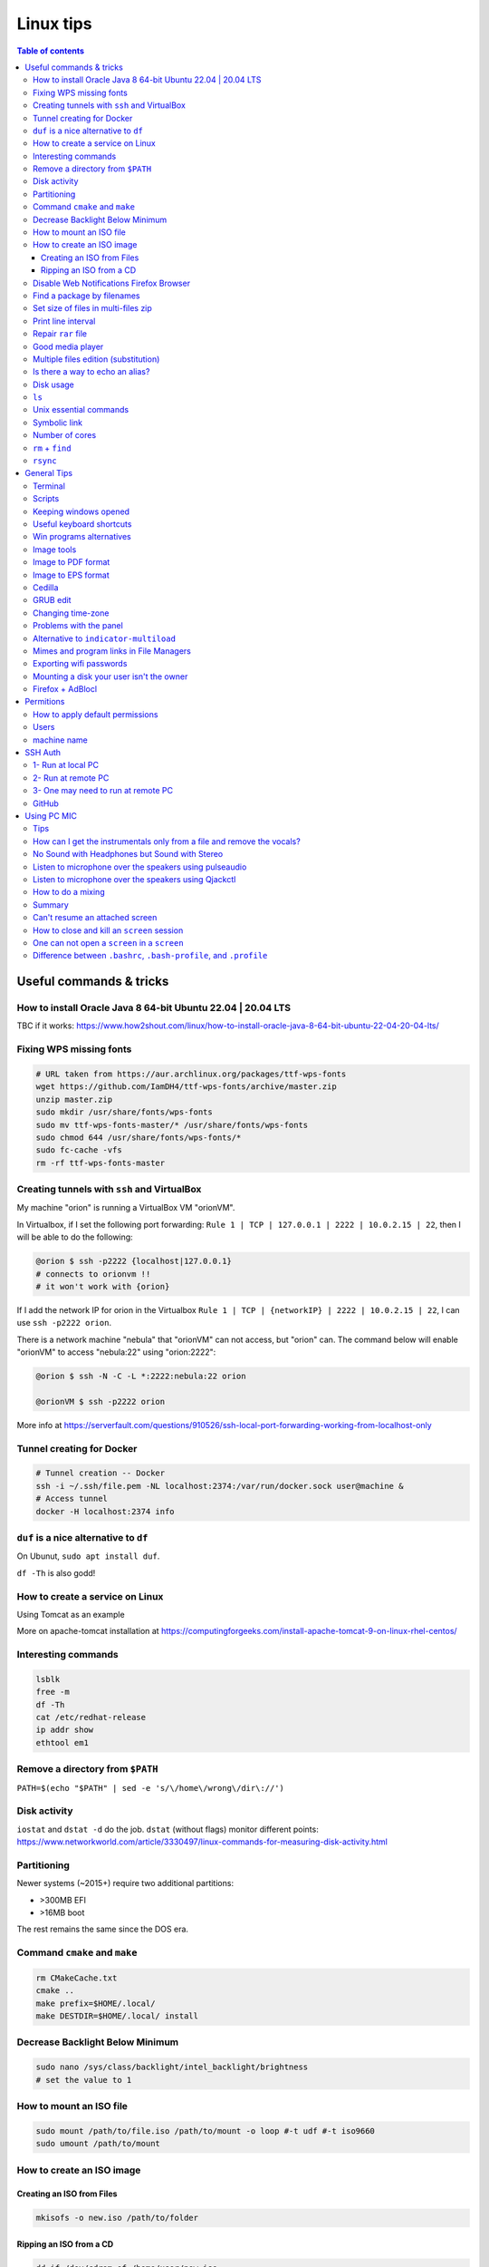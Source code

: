 Linux tips
###############

.. contents:: Table of contents

Useful commands & tricks
===========================
How to install Oracle Java 8 64-bit Ubuntu 22.04 | 20.04 LTS
-----------------------------------------------------------------------
TBC if it works: https://www.how2shout.com/linux/how-to-install-oracle-java-8-64-bit-ubuntu-22-04-20-04-lts/

Fixing WPS missing fonts
---------------------------
.. code:: bash

    # URL taken from https://aur.archlinux.org/packages/ttf-wps-fonts
    wget https://github.com/IamDH4/ttf-wps-fonts/archive/master.zip
    unzip master.zip
    sudo mkdir /usr/share/fonts/wps-fonts
    sudo mv ttf-wps-fonts-master/* /usr/share/fonts/wps-fonts
    sudo chmod 644 /usr/share/fonts/wps-fonts/*
    sudo fc-cache -vfs
    rm -rf ttf-wps-fonts-master

Creating tunnels with ``ssh`` and VirtualBox
---------------------------------------------
My machine "orion" is running a VirtualBox VM "orionVM". 

In Virtualbox, if I set the following port forwarding: ``Rule 1 | TCP | 127.0.0.1 | 2222 | 10.0.2.15 | 22``, then I will be able to do the following:

.. code:: bash

    @orion $ ssh -p2222 {localhost|127.0.0.1}
    # connects to orionvm !!
    # it won't work with {orion}

If I add the network IP for orion in the Virtualbox ``Rule 1 | TCP | {networkIP} | 2222 | 10.0.2.15 | 22``, I can use ``ssh -p2222 orion``.

There is a network machine "nebula" that "orionVM" can not access, but "orion" can. The command below will enable "orionVM" to access "nebula:22" using "orion:2222":

.. code:: bash

    @orion $ ssh -N -C -L *:2222:nebula:22 orion

    @orionVM $ ssh -p2222 orion

More info at https://serverfault.com/questions/910526/ssh-local-port-forwarding-working-from-localhost-only

Tunnel creating for Docker
---------------------------
.. code:: bash

    # Tunnel creation -- Docker
    ssh -i ~/.ssh/file.pem -NL localhost:2374:/var/run/docker.sock user@machine &
    # Access tunnel
    docker -H localhost:2374 info

``duf`` is a nice alternative to ``df``
-----------------------------------------
On Ubunut, ``sudo apt install duf``.

``df -Th`` is also godd!

How to create a service on Linux
----------------------------------
Using Tomcat as an example

More on apache-tomcat installation at https://computingforgeeks.com/install-apache-tomcat-9-on-linux-rhel-centos/ 

Interesting commands
-----------------------
.. code:: bash

    lsblk
    free -m
    df -Th
    cat /etc/redhat-release 
    ip addr show
    ethtool em1

Remove a directory from ``$PATH``
----------------------------------------
``PATH=$(echo "$PATH" | sed -e 's/\/home\/wrong\/dir\://')``

Disk activity
----------------
``iostat`` and ``dstat -d`` do the job. ``dstat`` (without flags) monitor different points: https://www.networkworld.com/article/3330497/linux-commands-for-measuring-disk-activity.html

Partitioning
--------------
Newer systems (~2015+) require two additional partitions:

- >300MB EFI
- >16MB boot

The rest remains the same since the DOS era.


Command ``cmake`` and ``make``
--------------------------------
.. code:: bash

    rm CMakeCache.txt
    cmake ..
    make prefix=$HOME/.local/
    make DESTDIR=$HOME/.local/ install
    
Decrease Backlight Below Minimum
----------------------------------
.. code:: bash

    sudo nano /sys/class/backlight/intel_backlight/brightness
    # set the value to 1

How to mount an ISO file
---------------------------
.. code:: bash

    sudo mount /path/to/file.iso /path/to/mount -o loop #-t udf #-t iso9660
    sudo umount /path/to/mount 

How to create an ISO image
------------------------------
Creating an ISO from Files
~~~~~~~~~~~~~~~~~~~~~~~~~~~~~~~~~~~~~~~
.. code:: bash

    mkisofs -o new.iso /path/to/folder

Ripping an ISO from a CD
~~~~~~~~~~~~~~~~~~~~~~~~
.. code:: bash

    dd if=/dev/cdrom of=/home/user/new.iso

Disable Web Notifications Firefox Browser
----------------------------------------------------
- Access "about:config"
- Search for "webnotifications"
- Disable (**false**) the (1) `dom.webnotifications.enabled` and (2) `dom.webnotifications.serviceworker.enabled`. 

One may also want to clean up the previous authorizations. For that, `Options > Content > Notifications > Choose... > Remove All Sites > Save Changes`.

Find a package by filenames
------------------------------
``apt-file``: https://wiki.ubuntu.com/AptFile . This is very useful when looking for Latex files, as `*.sty`.

Set size of files in multi-files zip
---------------------------------------
.. code:: bash

    7za a -m0=Copy -v512m output.7z input
    7za a -m0=lzma2 -mx0 output.7z input

    # -mx=[0|1|3|5|7|9]  5   Sets level of compression.
    # 0 = copy; 1 = fastest; 5 = default; 9 = max.

Print line interval
---------------------
Print from lines 4400 to 4500 of a file

.. code:: bash

    cat file | head -n 4500 | tail -n 100

Repair ``rar`` file
---------------------
.. code:: bash

    unrar x -kb damaged.rar

Good media player
--------------------
``mplayer`` (mplayer2) is the best!


Multiple files edition (substitution)
---------------------------------------
.. code:: bash

    sed -i "s/INPUT/OUTPUT/g" *.txt
    
Reminder: if you want to substitute a special character, write "\\" before it (e.g., "\\/").


Is there a way to echo an alias?
-----------------------------------
.. code:: bash

    alias ls
    # alias ls='ls --color=auto'


Disk usage
--------------
.. code:: bash

    du -h(s) folder

Returns the disk usage of ``folder`` recursively. "s" returns it *summed*.

Good program: ``baobab``.


``ls``
-------
.. code:: bash

    ls -ltr --time-style=long 
    ls -ltr --time-style=iso
    ls -ltr --time-style=full

Unix essential commands
-------------------------
:: 

    `awk`      tool for processing rows and columns.                       
    `bc`       calculate mathematical expressions.                                   
    `cat`      print the whole file on screen.                                       
    `cd`       change your current directory.                                        
    `chgrp`    change the group of the file.                                         
    `chmod`    change permissions of the file.                                       
    `chown`    change the owner of the file.                                         
    `cp`       copy a file.                                                          
    `cut`      select sections of text files (usually cols) by delimiters. 
    `date`     print the current date on screen.                             
    `diff`     shows in screen the differences between two files.              
    `du`       get information about disk usage and file sizes.              
    `echo`     print string on screen.                                             
    `expr`     calculate mathematical expressions.                                 
    `find`     find files in your computer.                                        
    `grep`     find string in file or list of files.                             
    `gzip`     compress/decompress files.                                          
    `head`     print first lines of a file.                                        
    `ifconfig` check network info (IP, mac address...).                        
    `ln`       create links (shortcuts) between files.                           
    `ls`       list files in directories.                                          
    `mkdir`    create a directory.                                                  
    `more`     print file on screen, pause in the way.                           
    `mv`       move files from directories and change their names.             
    `nohup`    leave process running in remote computer after you log off
    `passwd`   change your password.                                           
    `read`     get input from keyboard.                                            
    `rm`       remove (delete) a file.                                               
    `scp`      copy files to/from remote computers.                              
    `sed`      automatable, command-line text editing.                           
    `shred`    write zeroes on top of the file so it cannot be recovered.
    `sort`     sort lines in a text file.                                        
    `ssh`      connect to remote computers.                                        
    `tac`      print the whole file on screen, backwards.                        
    `tail`     print last lines of a file.                                         
    `tar`      put/extract files in a tarball.                                     
    `touch`    update 'last modified' date or create an empty file.          
    `wc`       counts words, lines and characters in a file.                   
    `wget`     download file from the internet.                                  
    `top`      find out which processes are running.                               
    `xargs`    pass input from pipeline as argument to a command.              

.. code:: bash

    # examples
    cat command_list.txt
    more command_list.txt
    head command_list.txt
    head -n3 command_list.txt
    head -n-20 command_list.txt
    tail command_list.txt
    tail -n3 command_list.txt
    tail -n-20 command_list.txt
    diff command_list.bkp command_list.txt
    wc command_list.txt
    wc -m command_list.txt
    wc -l *
    grep "example:" command_list.txt
    grep "List of examples" -A6 command_list.txt
    grep "List of examples" -A6 -m1 command_list.txt
    grep -nr "example:" command_list.txt
    grep -v "example:" command_list.txt
    grep "Other" command_list.*
    grep "Other" command_list.* -l
    grep "Other" command_list.* -c
    grep --help
    sort data/frutas.dat
    sort -n data/numeros.dat
    cut -d: -f1 command_list.txt
    cut -d/ -f3 data/listagem.dat
    awk '{print $2,$1}' data/listagem.dat
    sed -e "s/example/exemplo/g" -e "s/:/>/g" command_list.txt
    find ./ -name '*.dat'
    ln -s data/numeros.dat numbers.dat
    nohup <normal command> > output.txt &
    chmod 755 helloworld.sh

Symbolic link
-----------------
.. code:: bash
    
    ln -s {/path/to/file-name} {link-name}

Number of cores
-----------------
.. code:: bash

    nproc

``rm`` + ``find``
------------------
.. code:: bash

    find . -name "*~" -exec rm -r "{}" \;
    # or
    find . -name "*~" -print0 | xargs -0 rm
    # or for directories
    find . -name "svn" -type d -exec rmdir "{}" \;

``rsync``
-----------
.. code:: bash

    rsync -azP --delete --dry-run --rsh='ssh -p20001' Scripts/ user@machine:/paht/Scripts2
        # "/" = very important. Otherwise, without "/", it goes /paht/Scripts2/Scripts
        # -a = arquive (recursive)
        # -z = zip (for network)
        # --delete = to sync deletions
        # --dry-run = only show results 
        # -P = partially (resume)
        # --exclude X = ignora arquivos X, e.g. "*.pro"
        # --update = somente sobrescreve arquivos mais novos
        # --stats = estatistica da transferencia
    
    rsync -a -f '- /*/*/' /dirA/ host:/dirB/
        # -a triggers the archive mode that activates recursion 
        # -f is short for --filter=, which adds a file-filtering rule.
        #     The pattern is inside single quotes so that the shell does not expand
        #         wildcards; double quotes would work equally well in this case.
        #     - means this is an exclude pattern.
        #     The leading / means the pattern must start at dirA/ (the rsync "transfer-root").
        #     The */* part of the pattern refers to anything inside of a subdirectory.
        #     The trailing / limits the exclusion to directories.
        #     Files inside a subdirectory of dirA/ are not affected.

    # So in the end, rsync copies nothing more than one level down (and also does not
    # create second-level directories).


General Tips
================
Terminal
-----------
- *Ctrl+Shift+T* Open it
- *Ctrl+A* 	Go to the beginning of the line you are currently typing on
- *Ctrl+E* 	Go to the end of the line you are currently typing on
- *Ctrl+L* 	Clears the Screen, similar to the clear command
- *Ctrl+U* 	Clears the line before the cursor position. If you are at the end of the line, clears the entire line.
- *Ctrl+H* 	Same as backspace
- *Ctrl+R* 	Let’s you search through previously used commands
- *Ctrl+C* 	Kill whatever you are running
- *Ctrl+D* 	Exit the current shell
- *Ctrl+Z* 	Puts whatever you are running into a suspended background process. fg restores it.
- *Ctrl+W* 	Delete the word before the cursor
- *Ctrl+K* 	Clear the line after the cursor
- *Ctrl+T* 	Swap the last two characters before the cursor
- *Esc+T* 	Swap the last two words before the cursor

Also works on Mac OS.

Scripts
-----------
Script starts with ``#!/bin/bash``

Keeping windows opened
-------------------------
After opening then with ``program &``, just type ``disown``.


Useful keyboard shortcuts
---------------------------
.. code:: bash

    exaile -t  #Pause
    exaile -p  #Previous
    exaile -n  #Next
    qmmp -t  #Pause
    clementine -t  #Pause
    clementine -r  #Previous
    clementine -f  #Next
    amixer set Master 7%- -q
    amixer set Master 7%+ -q

Win programs alternatives
---------------------------
.. figure:: ../figs/linux_ref_progs.jpg
    :align: center
    :width: 640 px

Image tools
---------------
.. code:: bash

    sudo apt-get install imagemagick
    mogrify -quality 75 *

    # Para mudar a resolucao, onde nao havera nenhuma imagem com largura ou 
    #  altura maior do que 1280 pxs (O 'aspect ratio' eh sempre preservado):
    mogrify -resize '1280x1280>' *.jpg
    # Exemplos: 4608x3072 -> 1280x852
    # Exemplos: 3072x4608 -> 852x1280

    mogrify -resize '1920x1920>' -quality 75 *.jpg
    mogrify -resize '1920x1920>' -quality 75 *.JPG

    # fusao vertical
    convert -gravity Center -append input*.eps output.png 
    # fusao horizontal
    convert -gravity Center +append input*.eps output.png

    # Exemplo mais avancados
    montage rrm.pdf pol.pdf -geometry 800x800 output.pdf
    convert output.pdf -crop 1600x600+0+100 +repage out2.pdf

    convert teste.pdf -crop 100%+0+10% +repage out2.pdf

    montage vin.pdf xav.pdf -geometry 600x600 temp.pdf
    convert temp.pdf -crop 1200x460+0+70 +repage newfig1.pdf

Image to PDF format
----------------------
In principle, one could use ``convert`` for the job. However, it is annoying aligning and setting border. So, I suggest using ``img2pdf``.

.. code:: bash

    img2pdf input.png --pagesize 210mmx297mm --border 1cm:2.5cm -o out.pdf
    # --pagesize 210mmx297mm force the portrait mode. 
    # For landscape (or "auto"), use --pagesize A4.

Image to EPS format
----------------------
There are *several* recipes for doing this (e.g., ``convert img.png img.eps``).
By far, the best option is this:

.. code:: bash

    convert image.png image.pdf
    pdftops -eps image.pdf

You can also try (``eps3`` is a valid option):

.. code:: bash

    convert image.png eps2:image.eps

Attention! *BIMP* and *David's Batch Plugin* (gimp-plugin-registry) DO NOT WORK for EPS format...

(More about EPS-PDF convertion, formats and sizes, see `latex <latex.html>`_ page)


Cedilla
--------
Add the following to ``/etc/environment``:

.. code::

    GTK_IM_MODULE=cedilla 
    QT_IM_MODULE=cedilla 

GRUB edit
-----------
.. code:: bash

    sudo vim /etc/default/grub
    sudo update-grub


Changing time-zone
-------------------
Using the terminal (command line)

.. code:: bash

    sudo dpkg-reconfigure tzdata

Follow the directions in the terminal. The timezone info is saved in ``/etc/timezone``.


Problems with the panel
------------------------
On Xubuntu 16.04, if the indicator-multiload has problems ("transparency") or the volume indicator is missing, You might have indicator-plugin missing from the panel. 

Right click on the panel and select it.


Alternative to ``indicator-multiload``
-----------------------------------------
Install ``multiload-ng``!!!!

.. code:: bash

    sudo add-apt-repository ppa:nilarimogard/webupd8

    sudo apt update

    sudo apt install xfce4-multiload-ng-plugin

Then, (right click) Panel > Panel Preferences > (tab) Items > "+"


Mimes and program links in File Managers
------------------------------------------
In Ubuntu, the program-file type association is set is in ``~/.local/share/applications/mimeapps.list``.

Then, the program associated there must have a "description" in ``/usr/share/applications/PROGRAM.desktop``.

One example is here:

.. code:: 

    [Desktop Entry]
    Name=Foxit Reader
    Comment=View pdf documents
    Keywords=pdf;octet-stream;
    StartupNotify=true
    Terminal=false
    Type=Application
    #Icon=FoxitReader
    X-GNOME-DocPath=
    X-GNOME-Bugzilla-Bugzilla=GNOME
    X-GNOME-Bugzilla-Product=FoxitReader
    X-GNOME-Bugzilla-Component=BugBuddyBugs
    X-GNOME-Bugzilla-Version=3.14.1
    Categories=GNOME;Viewer;Graphics;2DGraphics;VectorGraphics;
    MimeType=application/pdf;application/octet-stream;
    Exec=/data/Softwares/Foxit/FoxitReader.sh
    Icon=/home/user/.local/share/icons/hicolor/64x64/apps/FoxitReader.png


Exporting wifi passwords
---------------------------
Network or wifi passwords are saved in ``/etc/NetworkManager/system-connections``. There is a file for each connection with its configuration and password. One need root privileges to read them (the files aren't encrypted).


Mounting a disk your user isn't the owner
--------------------------------------------
To mount a filesystem with special user id set, use ``bindfs``. 

.. code:: bash

    sudo apt-get install bindfs
    mkdir ~/myUIDdiskFoo
    sudo bindfs -u $(id -u) -g $(id -g) /media/diskFoo ~/myUIDdiskFoo
    # Keep the default mount running (do not eject)

More information: 
- http://www.penguintutor.com/linux/file-permissions-reference
- https://askubuntu.com/questions/34066/mounting-filesystem-with-special-user-id-set/353759#353759


Firefox + AdBlocl
-------------------
Open ``about:config`` in Firefox, and change the option at ``extensions.adblockplus.sidebar_key``!

Permitions
===========
.. code:: bash

    chmod a[ll],g[roup],u[ser] +/-x,r,w
    1 = execute
    2 = write
    4 = read
    7 = 1+2+4

To do it recursively:

.. code:: bash

    # To recursively give directories read&execute privileges:
    find /path/to/base/dir -type d -print0 | xargs -0 chmod -f 775 
    # To recursively give files read privileges: 
    find /path/to/base/dir -type f -print0 | xargs -0 chmod 664
    #
    # Other (not so efficient) ways are:
    find /path/to/base/dir -type d -exec chmod 755 {} +
    find /path/to/base/dir -type f -exec chmod 644 {} +
    # Or
    chmod 755 $(find /path/to/base/dir -type d)
    chmod 644 $(find /path/to/base/dir -type f)

How to apply default permissions
-----------------------------------
.. code:: bash

    chmod g+s <directory>  //set gid 
    setfacl -d -m g::rwx /<directory>  //set group to rwx default 
    setfacl -d -m o::rx /<directory>   //set other

Next we can verify:

.. code:: bash

    getfacl /<directory>

Output:

::

    # file: ../<directory>/
    # owner: <user>
    # group: media
    # flags: -s-
    user::rwx
    group::rwx
    other::r-x
    default:user::rwx
    default:group::rwx
    default:other::r-x

Users
----------
How can I add a new user as sudoer using the command line?

.. code:: bash

    sudo usermod -a -G sudo <username>

machine name
----------------
Error message when I run sudo: unable to resolve host(name)

- Edit ``/etc/hostname`` file contains just the name of the machine.
- Edit ``/etc/hosts`` accordingly.

SSH Auth
============
1- Run at local PC
---------------------
.. code:: bash

    $ ssh-keygen -t rsa
    #(3x type ENTER)
    #Your public key has been saved in <your_home_dir>/.ssh/id_rsa.pub
    $ scp ~/.ssh/id_rsa.pub USER@HOST:/sto/home/USER/id_rsa.pub
    #(Type your server's password)
    
2- Run at remote PC
------------------------
.. code:: bash

    $ cat id_rsa.pub >> ~/.ssh/authorized_keys
    $ chmod 700 ~/.ssh/authorized_keys
    $ rm id_rsa.pub
    
3- One may need to run at remote PC
------------------------------------------------
.. code:: bash

    $ exec ssh-agent bash
    $ ssh-add

GitHub
--------
.. code:: bash

    git config --global user.name "John Doe"
    git config --global user.email johndoe@example.com

https://help.github.com/articles/generating-ssh-keys/

.. code:: bash

    ssh-keygen -t rsa -b 4096 -C "user@gmail.com"
    # Enter file in which to save the key (/home/user/.ssh/id_rsa): /home/user/.ssh/id_github
    #
    # Type your github password...
    #
    # ...
    # The key fingerprint is:
    # 01:0f:f4:3b:ca:85:d6:17:a1:7d:f0:68:9d:f0:a2:db user@gmail.com
    
    cat /home/user/.ssh/id_github.pub
    # Copy and paste the PUBLIC key to https://github.com/settings/ssh

    # These steps may be required:
    # ..
    # start the ssh-agent in the background
    # eval "$(ssh-agent -s)"
    # Agent pid 59566
    #
    # If ~/.ssh/id_rsa do not exists:
    # ssh-keygen -t rsa
    #
    # Add your SSH key to the ssh-agent:
    # ssh-add ~/.ssh/id_rsa

Using PC MIC
===============
Tips
-------
Press "Record" and then check the "Recording" tab at the volume control.

Look for the "Monitor..." option.


How can I get the instrumentals only from a file and remove the vocals?
------------------------------------------------------------------------
A software that can do this is called ``sox``. It has an option for karaoke:

    *oops*

    Out Of Phase Stereo effect. Mixes stereo to twin-mono where each mono channel contains the difference between the left and right stereo channels. This is sometimes known as the ‘karaoke’ effect as it often has the effect of removing most or all of the vocals from a recording.

So from command line this ...

.. code::

    sox song.wav song_karaoke.wav oops

It must be in the WAV format.

To work directly on the MP3, you can also use ``audacity``.

    http://manual.audacityteam.org/o/man/tutorial_vocal_removal_and_isolation.html


No Sound with Headphones but Sound with Stereo
-------------------------------------------------
Sound card automaticly change to hdmi output when two applications conflicted with it. I fix that with the following command. It restore output to analog, again.

.. code:: bash

    alsactl -F restore


Listen to microphone over the speakers using pulseaudio
--------------------------------------------------------
By default, we cannot hear any sound of microphone over speaker on Debian or Ubuntu OS. So, we cannot sing karaoke. But this command can route the mic input through output:

.. code::

    pactl load-module module-loopback latency_msec=1

To turn it off:

.. code:: bash

    # Find the module NUMBER with
    pacmd list-modules
    # then to unload it:
    pactl unload-module 27

To add this permanently, you need to load the module when pulseaudio starts. To do this, you need to add a line to the ``/etc/pulse/default.pa`` (as sudo). The line can be added at the end of the file:

.. code::

    load-module module-loopback

**PROBLEM**: there is a lag in the mic audio using this method.


Listen to microphone over the speakers using Qjackctl
--------------------------------------------------------
.. code::

    sudo apt-get install qjackctl

Maybe you will need to add your user to the audio group (and restart the system).

To use it, "Start" and then "Connect".

 **PROBLEM**: No system audio - but no lag!


How to do a mixing
---------------------
Open you file in the Audacity.

Record your mic. The problem is: or you listen to yourself (and set out of sinc with the music, like with loopback) or listen only to the music.

I couldn't find a way record the voice while playing it in the right time (only with lag).


Summary
---------
QjackCtl: mic in the output, no lag. No system sound, and no record. 

Audacity + loopback: mic in the output, with lag. System sound, and record. 

Audacity: no mic in the output. System sound and record, no lag.


Can't resume an attached screen
---------------------------------
``screen -rd`` does the job

https://unix.stackexchange.com/questions/240444/cant-resume-screen-says-i-am-already-attached


How to close and kill an ``screen`` session
-----------------------------------------------
- Showing keybindings:     Ctrl+a ?
- Ending session and terminating Screen:   Ctrl+a \
- Closing the current session:     Ctrl+a X
- Closing all sessions except the current one:     Ctrl+a Q
- Splitting current region vertically into two regions:    Ctrl+a l
- Splitting current region horizontally into two regions:  Ctrl+a S
- Switching to session number 0:   Ctrl+a ”
- Switching to the previous session:   Ctrl+a p
- Switching to the next session:   Ctrl+a n
- Listing all sessions:    Ctrl+a 0

https://linuxhint.com/how-do-i-close-a-screen-session/

One can not open a ``screen`` in a ``screen``
-------------------------------------------------
If I open a screen on my local machine and ssh into a remote one, if I try to open a screen on remote I receive the following error message: ``Cannot find terminfo entry for 'screen.xterm-256color'.`` 

However, if I ssh into remote from a local terminal, screen on remote works fine :-)

Difference between ``.bashrc``, ``.bash-profile``, and ``.profile``
----------------------------------------------------------------------------
https://www.baeldung.com/linux/bashrc-vs-bash-profile-vs-profile
